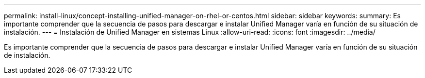 ---
permalink: install-linux/concept-installing-unified-manager-on-rhel-or-centos.html 
sidebar: sidebar 
keywords:  
summary: Es importante comprender que la secuencia de pasos para descargar e instalar Unified Manager varía en función de su situación de instalación. 
---
= Instalación de Unified Manager en sistemas Linux
:allow-uri-read: 
:icons: font
:imagesdir: ../media/


[role="lead"]
Es importante comprender que la secuencia de pasos para descargar e instalar Unified Manager varía en función de su situación de instalación.
